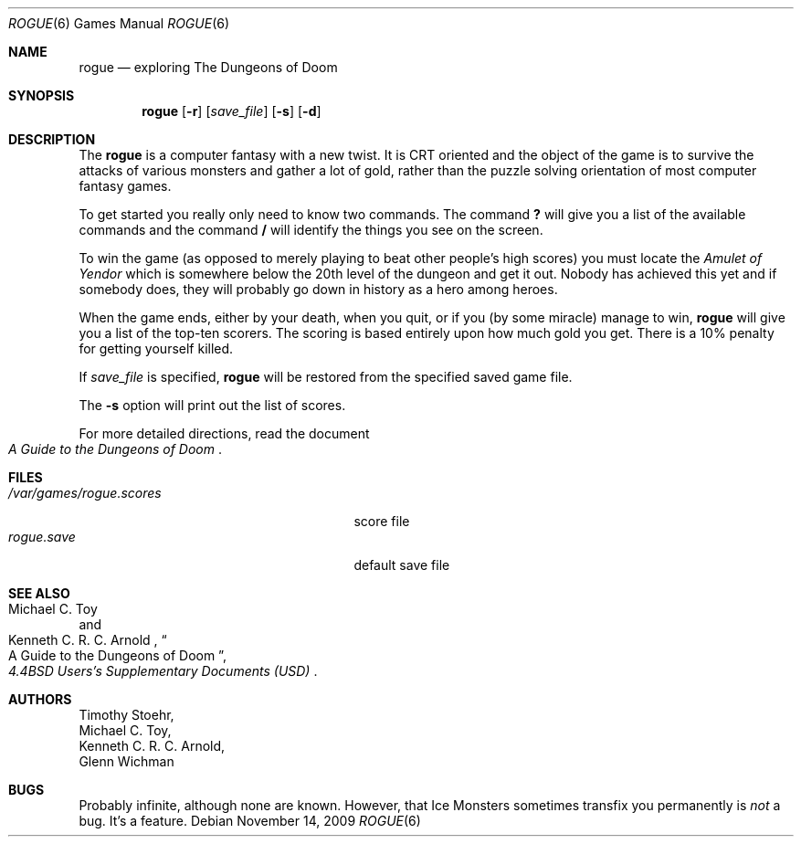.\" Copyright (c) 1988, 1993
.\"	The Regents of the University of California.  All rights reserved.
.\"
.\" Redistribution and use in source and binary forms, with or without
.\" modification, are permitted provided that the following conditions
.\" are met:
.\" 1. Redistributions of source code must retain the above copyright
.\"    notice, this list of conditions and the following disclaimer.
.\" 2. Redistributions in binary form must reproduce the above copyright
.\"    notice, this list of conditions and the following disclaimer in the
.\"    documentation and/or other materials provided with the distribution.
.\" 3. Neither the name of the University nor the names of its contributors
.\"    may be used to endorse or promote products derived from this software
.\"    without specific prior written permission.
.\"
.\" THIS SOFTWARE IS PROVIDED BY THE REGENTS AND CONTRIBUTORS ``AS IS'' AND
.\" ANY EXPRESS OR IMPLIED WARRANTIES, INCLUDING, BUT NOT LIMITED TO, THE
.\" IMPLIED WARRANTIES OF MERCHANTABILITY AND FITNESS FOR A PARTICULAR PURPOSE
.\" ARE DISCLAIMED.  IN NO EVENT SHALL THE REGENTS OR CONTRIBUTORS BE LIABLE
.\" FOR ANY DIRECT, INDIRECT, INCIDENTAL, SPECIAL, EXEMPLARY, OR CONSEQUENTIAL
.\" DAMAGES (INCLUDING, BUT NOT LIMITED TO, PROCUREMENT OF SUBSTITUTE GOODS
.\" OR SERVICES; LOSS OF USE, DATA, OR PROFITS; OR BUSINESS INTERRUPTION)
.\" HOWEVER CAUSED AND ON ANY THEORY OF LIABILITY, WHETHER IN CONTRACT, STRICT
.\" LIABILITY, OR TORT (INCLUDING NEGLIGENCE OR OTHERWISE) ARISING IN ANY WAY
.\" OUT OF THE USE OF THIS SOFTWARE, EVEN IF ADVISED OF THE POSSIBILITY OF
.\" SUCH DAMAGE.
.\"
.\"	@(#)rogue.6	8.1 (Berkeley) 5/31/93
.\" $FreeBSD: src/games/rogue/rogue.6,v 1.4.2.3 2001/12/14 14:26:32 ru Exp $
.\"
.Dd November 14, 2009
.Dt ROGUE 6
.Os
.Sh NAME
.Nm rogue
.Nd exploring The Dungeons of Doom
.Sh SYNOPSIS
.Nm
.Op Fl r
.Op Ar save_file
.Op Fl s
.Op Fl d
.Sh DESCRIPTION
The
.Nm
is a computer fantasy with a new twist.
It is CRT oriented and the object of the game is to survive
the attacks of various monsters and gather a lot of gold, rather
than the puzzle solving orientation of most computer fantasy games.
.Pp
To get started you really only need to know two commands.
The command
.Ic ?\&
will give you a list of the available commands and the command
.Ic /
will identify the things you see on the screen.
.Pp
To win the game (as opposed to merely playing to beat other people's high
scores) you must locate the
.Em Amulet of Yendor
which is somewhere below the 20th level of the dungeon and get it out.
Nobody has achieved this
yet and if somebody does, they will probably go down in history as a hero
among heroes.
.Pp
When the game ends, either by your death, when you quit, or if you (by
some miracle) manage to win,
.Nm
will give you a list of the top-ten scorers.
The scoring is based entirely upon how much gold you get.
There is a 10% penalty for getting yourself killed.
.Pp
If
.Ar save_file
is specified,
.Nm
will be restored from the specified saved game file.
.Pp
The
.Fl s
option will print out the list of scores.
.Pp
For more detailed directions, read the document
.Rs
.%B "A Guide to the Dungeons of Doom"
.Re
.Sh FILES
.Bl -tag -width /var/games/rogue.scoresXX -compact
.It Pa /var/games/rogue.scores
score file
.It Pa rogue.save
default save file
.El
.Sh SEE ALSO
.Rs
.%A "Michael C. Toy"
.%A "Kenneth C. R. C. Arnold"
.%B "4.4BSD Users's Supplementary Documents (USD)"
.%T "A Guide to the Dungeons of Doom"
.Re
.Sh AUTHORS
.An Timothy Stoehr ,
.An Michael C. Toy ,
.An Kenneth C. R. C. Arnold ,
.An Glenn Wichman
.Sh BUGS
Probably infinite, although none are known.
However, that Ice Monsters sometimes transfix you permanently is
.Em not
a bug.
It's a feature.
